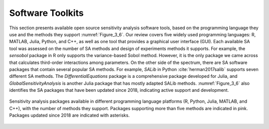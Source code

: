 .. _software_toolkits:

Software Toolkits
#################

This section presents available open source sensitivity analysis software tools, based on the programming language they use and the methods they support :numref:`Figure_3_6`. Our review covers five widely used programming languages: R, MATLAB, Julia, Python, and C++, as well as one tool that provides a graphical user interface (GUI). Each available SA tool was assessed on the number of SA methods and design of experiments methods it supports. For example, the *sensobol* package in R only supports the variance-based Sobol method. However, it is the only package we came across that calculates third-order interactions among parameters. On the other side of the spectrum, there are SA software packages that contain several popular SA methods. For example, *SALib* in Python :cite:`herman2017salib` supports seven different SA methods. The *DifferentialEquations* package is a comprehensive package developed for Julia, and *GlobalSensitivityAnalysis* is another Julia package that has mostly adapted SALib methods. :numref:`Figure_3_6` also identifies the SA packages that have been updated since 2018, indicating active support and development.


.. _Figure_3_6:
.. figure:: _static/figure3_6_softwaretoolkits.png
    :alt: Figure 3_6
    :width: 700px
    :align: center

    Sensitivity analysis packages available in different programming language platforms (R, Python, Julia, MATLAB, and C++), with the number of methods they support. Packages supporting more than five methods are indicated in pink. Packages updated since 2018 are indicated with asterisks. 



